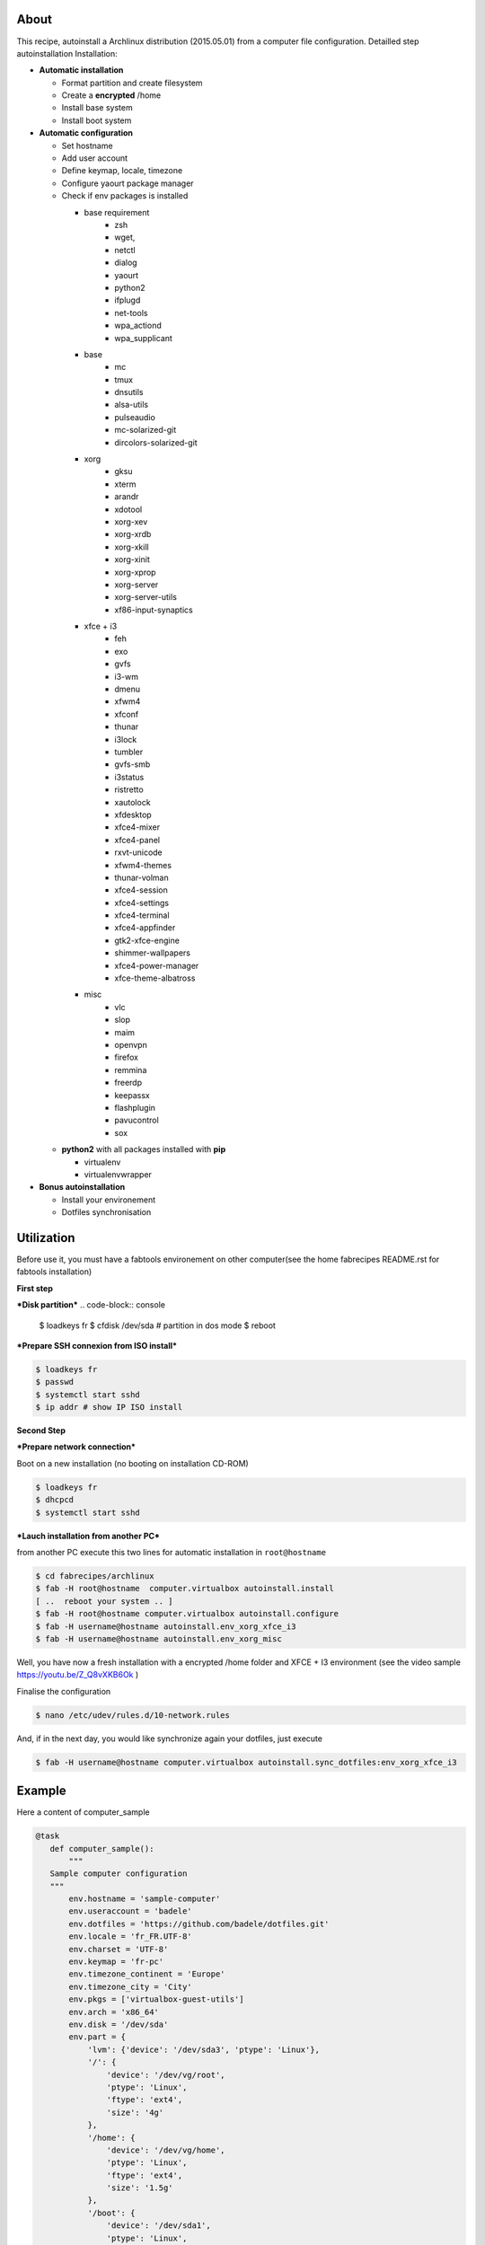 About
-----

This recipe, autoinstall a Archlinux distribution (2015.05.01) from a computer file configuration. Detailled step autoinstallation
Installation:

* **Automatic installation**

  * Format partition and create filesystem
  * Create a **encrypted** /home
  * Install base system
  * Install boot system

* **Automatic configuration**

  * Set hostname
  * Add user account
  * Define keymap, locale, timezone
  * Configure yaourt package manager 
  * Check if env packages is installed

    * base requirement
        * zsh
        * wget,
        * netctl
        * dialog
        * yaourt
        * python2
        * ifplugd
        * net-tools
        * wpa_actiond
        * wpa_supplicant
    * base
        * mc
        * tmux
        * dnsutils
        * alsa-utils
        * pulseaudio
        * mc-solarized-git
        * dircolors-solarized-git
    * xorg
        * gksu
        * xterm
        * arandr
        * xdotool
        * xorg-xev
        * xorg-xrdb
        * xorg-xkill
        * xorg-xinit
        * xorg-xprop
        * xorg-server
        * xorg-server-utils
        * xf86-input-synaptics
    * xfce + i3
        * feh
        * exo
        * gvfs
        * i3-wm
        * dmenu
        * xfwm4
        * xfconf
        * thunar
        * i3lock
        * tumbler
        * gvfs-smb
        * i3status
        * ristretto
        * xautolock
        * xfdesktop
        * xfce4-mixer
        * xfce4-panel
        * rxvt-unicode
        * xfwm4-themes
        * thunar-volman
        * xfce4-session
        * xfce4-settings
        * xfce4-terminal
        * xfce4-appfinder
        * gtk2-xfce-engine
        * shimmer-wallpapers
        * xfce4-power-manager
        * xfce-theme-albatross
    * misc
        * vlc
        * slop
        * maim
        * openvpn
        * firefox
        * remmina
        * freerdp
        * keepassx
        * flashplugin
        * pavucontrol
        * sox



  * **python2** with all packages installed with **pip**

    * virtualenv
    * virtualenvwrapper

* **Bonus autoinstallation**
  
  * Install your environement
  * Dotfiles synchronisation
 

Utilization
-----------

Before use it, you must have a fabtools environement on other computer(see the home fabrecipes README.rst for fabtools installation)

**First step**

***Disk partition***
.. code-block:: console

    $ loadkeys fr
    $ cfdisk /dev/sda # partition in dos mode
    $ reboot

***Prepare SSH connexion from ISO install***

.. code-block:: console

    $ loadkeys fr
    $ passwd
    $ systemctl start sshd
    $ ip addr # show IP ISO install

**Second Step**

***Prepare network connection***

Boot on a new installation (no booting on installation CD-ROM)

.. code-block:: console

    $ loadkeys fr
    $ dhcpcd
    $ systemctl start sshd

***Lauch installation from another PC***

from another PC execute this two lines for automatic installation in ``root@hostname``

.. code-block:: console

    $ cd fabrecipes/archlinux
    $ fab -H root@hostname  computer.virtualbox autoinstall.install
    [ ..  reboot your system .. ]
    $ fab -H root@hostname computer.virtualbox autoinstall.configure
    $ fab -H username@hostname autoinstall.env_xorg_xfce_i3
    $ fab -H username@hostname autoinstall.env_xorg_misc

Well, you have now a fresh installation with a encrypted /home folder and XFCE + I3 environment (see the video sample https://youtu.be/Z_Q8vXKB6Ok )

Finalise the configuration

.. code-block:: console

    $ nano /etc/udev/rules.d/10-network.rules

And, if in the next day, you would like synchronize again your dotfiles, just execute

.. code-block:: console

    $ fab -H username@hostname computer.virtualbox autoinstall.sync_dotfiles:env_xorg_xfce_i3


Example
-------
Here a content of computer_sample

.. code-block:: python

     @task
        def computer_sample():
            """
        Sample computer configuration
        """
            env.hostname = 'sample-computer'
            env.useraccount = 'badele'
            env.dotfiles = 'https://github.com/badele/dotfiles.git'
            env.locale = 'fr_FR.UTF-8'
            env.charset = 'UTF-8'
            env.keymap = 'fr-pc'
            env.timezone_continent = 'Europe'
            env.timezone_city = 'City'
            env.pkgs = ['virtualbox-guest-utils']
            env.arch = 'x86_64'
            env.disk = '/dev/sda'
            env.part = {
                'lvm': {'device': '/dev/sda3', 'ptype': 'Linux'},
                '/': {
                    'device': '/dev/vg/root',
                    'ptype': 'Linux',
                    'ftype': 'ext4',
                    'size': '4g'
                },
                '/home': {
                    'device': '/dev/vg/home',
                    'ptype': 'Linux',
                    'ftype': 'ext4',
                    'size': '1.5g'
                },
                '/boot': {
                    'device': '/dev/sda1',
                    'ptype': 'Linux',
                    'ftype': 'ext2'
                },
                'swap': {
                    'device': '/dev/sda2',
                    'ptype': 'Linux swap / Solaris',
                    'ftype': 'swap'
                },
            }

